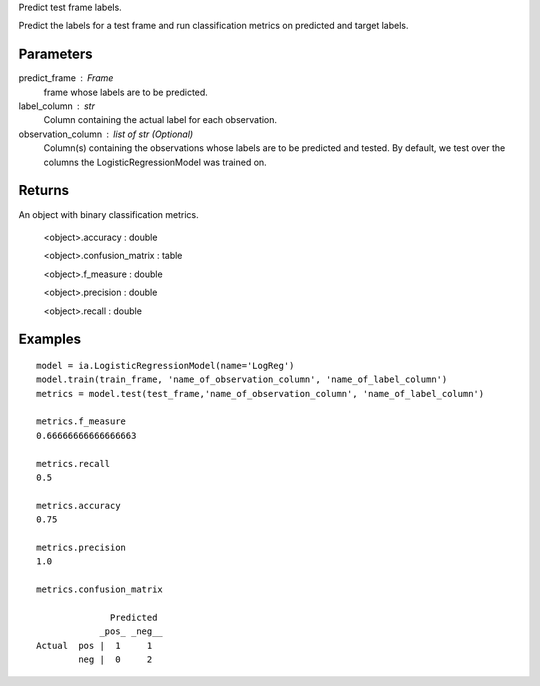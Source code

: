 Predict test frame labels.

Predict the labels for a test frame and run classification metrics on predicted and target labels.


Parameters
----------
predict_frame : Frame
    frame whose labels are to be predicted.

label_column : str
    Column containing the actual label for each observation.

observation_column : list of str (Optional)
    Column(s) containing the observations whose labels are to be predicted and tested.
    By default, we test over the columns the LogisticRegressionModel was trained on.


Returns
-------
An object with binary classification metrics.

  <object>.accuracy : double

  <object>.confusion_matrix : table

  <object>.f_measure : double

  <object>.precision : double

  <object>.recall : double

Examples
--------
::

    model = ia.LogisticRegressionModel(name='LogReg')
    model.train(train_frame, 'name_of_observation_column', 'name_of_label_column')
    metrics = model.test(test_frame,'name_of_observation_column', 'name_of_label_column')

    metrics.f_measure
    0.66666666666666663

    metrics.recall
    0.5

    metrics.accuracy
    0.75

    metrics.precision
    1.0

    metrics.confusion_matrix

                  Predicted
                _pos_ _neg__
    Actual  pos |  1     1
            neg |  0     2


